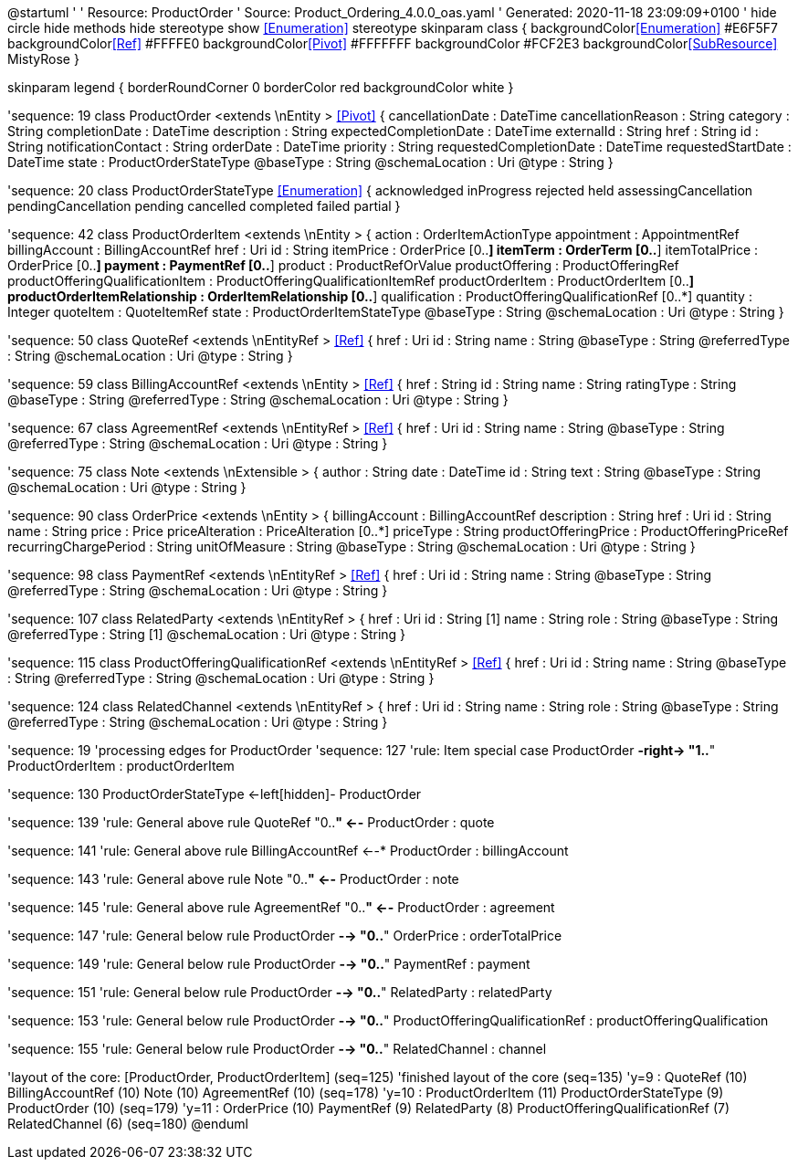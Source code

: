 @startuml
'
' Resource:  ProductOrder
' Source:    Product_Ordering_4.0.0_oas.yaml
' Generated: 2020-11-18 23:09:09+0100
'
hide circle
hide methods
hide stereotype
show <<Enumeration>> stereotype
skinparam class {
   backgroundColor<<Enumeration>> #E6F5F7
   backgroundColor<<Ref>> #FFFFE0
   backgroundColor<<Pivot>> #FFFFFFF
   backgroundColor #FCF2E3
   backgroundColor<<SubResource>> MistyRose
}

skinparam legend {
   borderRoundCorner 0
   borderColor red
   backgroundColor white
}

'sequence: 19
class ProductOrder <extends  \nEntity >  <<Pivot>> {
    cancellationDate : DateTime
    cancellationReason : String
    category : String
    completionDate : DateTime
    description : String
    expectedCompletionDate : DateTime
    externalId : String
    href : String
    id : String
    notificationContact : String
    orderDate : DateTime
    priority : String
    requestedCompletionDate : DateTime
    requestedStartDate : DateTime
    state : ProductOrderStateType
    @baseType : String
    @schemaLocation : Uri
    @type : String
}

'sequence: 20
class ProductOrderStateType <<Enumeration>> {
    acknowledged
    inProgress
    rejected
    held
    assessingCancellation
    pendingCancellation
    pending
    cancelled
    completed
    failed
    partial
}

'sequence: 42
class ProductOrderItem <extends  \nEntity >  {
    action : OrderItemActionType
    appointment : AppointmentRef
    billingAccount : BillingAccountRef
    href : Uri
    id : String
    itemPrice : OrderPrice [0..*]
    itemTerm : OrderTerm [0..*]
    itemTotalPrice : OrderPrice [0..*]
    payment : PaymentRef [0..*]
    product : ProductRefOrValue
    productOffering : ProductOfferingRef
    productOfferingQualificationItem : ProductOfferingQualificationItemRef
    productOrderItem : ProductOrderItem [0..*]
    productOrderItemRelationship : OrderItemRelationship [0..*]
    qualification : ProductOfferingQualificationRef [0..*]
    quantity : Integer
    quoteItem : QuoteItemRef
    state : ProductOrderItemStateType
    @baseType : String
    @schemaLocation : Uri
    @type : String
}

'sequence: 50
class QuoteRef <extends  \nEntityRef >  <<Ref>> {
    href : Uri
    id : String
    name : String
    @baseType : String
    @referredType : String
    @schemaLocation : Uri
    @type : String
}

'sequence: 59
class BillingAccountRef <extends  \nEntity >  <<Ref>> {
    href : String
    id : String
    name : String
    ratingType : String
    @baseType : String
    @referredType : String
    @schemaLocation : Uri
    @type : String
}

'sequence: 67
class AgreementRef <extends  \nEntityRef >  <<Ref>> {
    href : Uri
    id : String
    name : String
    @baseType : String
    @referredType : String
    @schemaLocation : Uri
    @type : String
}

'sequence: 75
class Note <extends  \nExtensible >  {
    author : String
    date : DateTime
    id : String
    text : String
    @baseType : String
    @schemaLocation : Uri
    @type : String
}

'sequence: 90
class OrderPrice <extends  \nEntity >  {
    billingAccount : BillingAccountRef
    description : String
    href : Uri
    id : String
    name : String
    price : Price
    priceAlteration : PriceAlteration [0..*]
    priceType : String
    productOfferingPrice : ProductOfferingPriceRef
    recurringChargePeriod : String
    unitOfMeasure : String
    @baseType : String
    @schemaLocation : Uri
    @type : String
}

'sequence: 98
class PaymentRef <extends  \nEntityRef >  <<Ref>> {
    href : Uri
    id : String
    name : String
    @baseType : String
    @referredType : String
    @schemaLocation : Uri
    @type : String
}

'sequence: 107
class RelatedParty <extends  \nEntityRef >  {
    href : Uri
    id : String [1]
    name : String
    role : String
    @baseType : String
    @referredType : String [1]
    @schemaLocation : Uri
    @type : String
}

'sequence: 115
class ProductOfferingQualificationRef <extends  \nEntityRef >  <<Ref>> {
    href : Uri
    id : String
    name : String
    @baseType : String
    @referredType : String
    @schemaLocation : Uri
    @type : String
}

'sequence: 124
class RelatedChannel <extends  \nEntityRef >  {
    href : Uri
    id : String
    name : String
    role : String
    @baseType : String
    @referredType : String
    @schemaLocation : Uri
    @type : String
}

'sequence: 19
'processing edges for ProductOrder
'sequence: 127
'rule: Item special case
ProductOrder *-right-> "1..*" ProductOrderItem : productOrderItem

'sequence: 130
ProductOrderStateType <-left[hidden]- ProductOrder

'sequence: 139
'rule: General above rule
QuoteRef "0..*" <--* ProductOrder : quote

'sequence: 141
'rule: General above rule
BillingAccountRef  <--* ProductOrder : billingAccount

'sequence: 143
'rule: General above rule
Note "0..*" <--* ProductOrder : note

'sequence: 145
'rule: General above rule
AgreementRef "0..*" <--* ProductOrder : agreement

'sequence: 147
'rule: General below rule
ProductOrder *-->  "0..*" OrderPrice : orderTotalPrice

'sequence: 149
'rule: General below rule
ProductOrder *-->  "0..*" PaymentRef : payment

'sequence: 151
'rule: General below rule
ProductOrder *-->  "0..*" RelatedParty : relatedParty

'sequence: 153
'rule: General below rule
ProductOrder *-->  "0..*" ProductOfferingQualificationRef : productOfferingQualification

'sequence: 155
'rule: General below rule
ProductOrder *-->  "0..*" RelatedChannel : channel



'layout of the core: [ProductOrder, ProductOrderItem] (seq=125)
'finished layout of the core (seq=135)
'y=9 : QuoteRef (10) BillingAccountRef (10) Note (10) AgreementRef (10) (seq=178)
'y=10 : ProductOrderItem (11) ProductOrderStateType (9) ProductOrder (10) (seq=179)
'y=11 : OrderPrice (10) PaymentRef (9) RelatedParty (8) ProductOfferingQualificationRef (7) RelatedChannel (6) (seq=180)
@enduml
